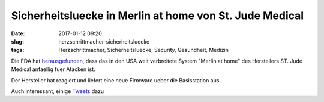 Sicherheitsluecke in Merlin at home von St. Jude Medical
#########################################################
:date: 2017-01-12 09:20
:slug: herzschrittmacher-sicherheitsluecke
:tags: Herzschrittmacher, Sicherheitsluecke, Security, Gesundheit, Medizin

Die FDA hat `herausgefunden <http://www.fda.gov/MedicalDevices/Safety/AlertsandNotices/ucm535843.htm>`_, dass das in den USA weit verbreitete System "Merlin at home" des Herstellers ST. Jude Medical anfaellig fuer Atacken ist.

Der Hersteller hat reagiert und liefert eine neue Firmware ueber die Basisstation aus...


Auch interessant, einige `Tweets <https://twitter.com/matthew_d_green/status/818818410947682304>`_ dazu
